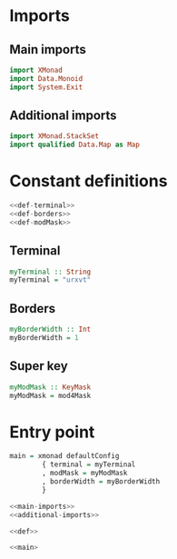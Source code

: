 * Imports
** Main imports
#+NAME: main-imports
#+BEGIN_SRC haskell :tangle no
  import XMonad
  import Data.Monoid
  import System.Exit
#+END_SRC

** Additional imports
#+NAME: additional-imports
#+BEGIN_SRC haskell :tangle no
  import XMonad.StackSet
  import qualified Data.Map as Map
#+END_SRC
   
* Constant definitions
#+NAME: def
#+BEGIN_SRC haskell :noweb yes
  <<def-terminal>>
  <<def-borders>>
  <<def-modMask>>

#+END_SRC

** Terminal
#+NAME: def-terminal
#+BEGIN_SRC haskell
  myTerminal :: String
  myTerminal = "urxvt"
#+END_SRC
   
** Borders
#+NAME: def-borders
#+BEGIN_SRC haskell
myBorderWidth :: Int
myBorderWidth = 1
#+END_SRC
   
** Super key
#+NAME: def-modMask
#+BEGIN_SRC haskell
myModMask :: KeyMask
myModMask = mod4Mask
#+END_SRC

* Entry point
#+NAME: main
#+BEGIN_SRC haskell
  main = xmonad defaultConfig
          { terminal = myTerminal
          , modMask = myModMask
          , borderWidth = myBorderWidth
          }

#+END_SRC

#+NAME: full src
#+BEGIN_SRC haskell :noweb yes :tangle xmonad.hs
  <<main-imports>>
  <<additional-imports>>

  <<def>>

  <<main>

#+END_SRC   


